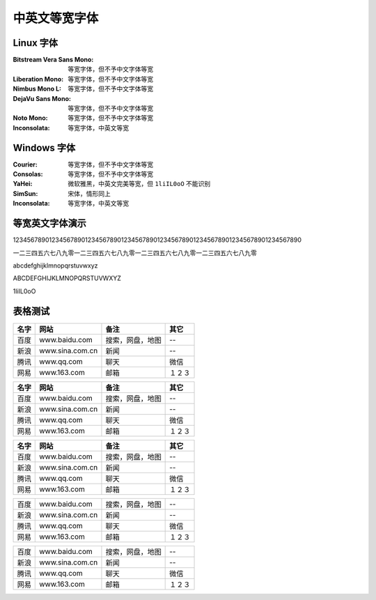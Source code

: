 ==============
中英文等宽字体
==============
Linux 字体
----------
:Bitstream Vera Sans Mono:  等宽字体，但不予中文字体等宽
:Liberation Mono:           等宽字体，但不予中文字体等宽
:Nimbus Mono L:             等宽字体，但不予中文字体等宽
:DejaVu Sans Mono:          等宽字体，但不予中文字体等宽
:Noto Mono:                 等宽字体，但不予中文字体等宽
:Inconsolata:               等宽字体，中英文等宽

Windows 字体
------------
:Courier:       等宽字体，但不予中文字体等宽
:Consolas:      等宽字体，但不予中文字体等宽
:YaHei:         微软雅黑，中英文完美等宽，但 ``1liIL0oO`` 不能识别
:SimSun:        宋体，情形同上
:Inconsolata:   等宽字体，中英文等宽

.. image:: screenshot/monospace/Inconsolata.png
    :width: 100%

等宽英文字体演示
----------------
12345678901234567890123456789012345678901234567890123456789012345678901234567890

一二三四五六七八九零一二三四五六七八九零一二三四五六七八九零一二三四五六七八九零

abcdefghijklmnopqrstuvwxyz

ABCDEFGHIJKLMNOPQRSTUVWXYZ

1liIL0oO

表格测试
--------
+------+-----------------+------------------+--------+
| 名字 |      网站       |       备注       |  其它  |
+======+=================+==================+========+
| 百度 | www.baidu.com   | 搜索，网盘，地图 | --     |
+------+-----------------+------------------+--------+
| 新浪 | www.sina.com.cn | 新闻             | --     |
+------+-----------------+------------------+--------+
| 腾讯 | www.qq.com      | 聊天             | 微信   |
+------+-----------------+------------------+--------+
| 网易 | www.163.com     | 邮箱             | １２３ |
+------+-----------------+------------------+--------+

+------+-----------------+------------------+--------+
| 名字 |      网站       |       备注       |  其它  |
+======+=================+==================+========+
| 百度 | www.baidu.com   | 搜索，网盘，地图 | --     |
+------+-----------------+------------------+--------+
| 新浪 | www.sina.com.cn | 新闻             | --     |
+------+-----------------+------------------+--------+
| 腾讯 | www.qq.com      | 聊天             | 微信   |
+------+-----------------+------------------+--------+
| 网易 | www.163.com     | 邮箱             | １２３ |
+------+-----------------+------------------+--------+

====== ================= ================== ========
 名字        网站               备注          其它
====== ================= ================== ========
 百度   www.baidu.com     搜索，网盘，地图   --
 新浪   www.sina.com.cn   新闻               --
 腾讯   www.qq.com        聊天               微信
 网易   www.163.com       邮箱               １２３
====== ================= ================== ========


+------+-----------------+------------------+--------+
| 百度 | www.baidu.com   | 搜索，网盘，地图 | --     |
+------+-----------------+------------------+--------+
| 新浪 | www.sina.com.cn | 新闻             | --     |
+------+-----------------+------------------+--------+
| 腾讯 | www.qq.com      | 聊天             | 微信   |
+------+-----------------+------------------+--------+
| 网易 | www.163.com     | 邮箱             | １２３ |
+------+-----------------+------------------+--------+


====== ================= ================== ========
 百度   www.baidu.com     搜索，网盘，地图   --
 新浪   www.sina.com.cn   新闻               --
 腾讯   www.qq.com        聊天               微信
 网易   www.163.com       邮箱               １２３
====== ================= ================== ========


